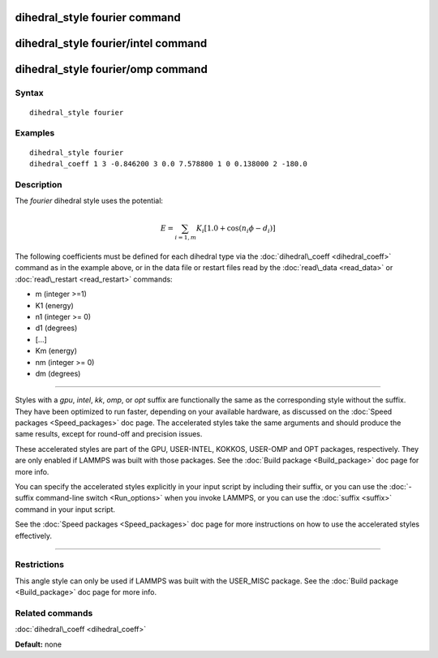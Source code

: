 .. index:: dihedral\_style fourier

dihedral\_style fourier command
===============================

dihedral\_style fourier/intel command
=====================================

dihedral\_style fourier/omp command
===================================

Syntax
""""""


.. parsed-literal::

   dihedral_style fourier

Examples
""""""""


.. parsed-literal::

   dihedral_style fourier
   dihedral_coeff 1 3 -0.846200 3 0.0 7.578800 1 0 0.138000 2 -180.0

Description
"""""""""""

The *fourier* dihedral style uses the potential:

.. math::

  E = \sum_{i=1,m} K_i  [ 1.0 + \cos ( n_i \phi - d_i ) ]


The following coefficients must be defined for each dihedral type via the
:doc:`dihedral\_coeff <dihedral_coeff>` command as in the example above, or in
the data file or restart files read by the :doc:`read\_data <read_data>`
or :doc:`read\_restart <read_restart>` commands:

* m (integer >=1)
* K1 (energy)
* n1 (integer >= 0)
* d1 (degrees)
* [...]
* Km (energy)
* nm (integer >= 0)
* dm (degrees)


----------


Styles with a *gpu*\ , *intel*\ , *kk*\ , *omp*\ , or *opt* suffix are
functionally the same as the corresponding style without the suffix.
They have been optimized to run faster, depending on your available
hardware, as discussed on the :doc:`Speed packages <Speed_packages>` doc
page.  The accelerated styles take the same arguments and should
produce the same results, except for round-off and precision issues.

These accelerated styles are part of the GPU, USER-INTEL, KOKKOS,
USER-OMP and OPT packages, respectively.  They are only enabled if
LAMMPS was built with those packages.  See the :doc:`Build package <Build_package>` doc page for more info.

You can specify the accelerated styles explicitly in your input script
by including their suffix, or you can use the :doc:`-suffix command-line switch <Run_options>` when you invoke LAMMPS, or you can use the
:doc:`suffix <suffix>` command in your input script.

See the :doc:`Speed packages <Speed_packages>` doc page for more
instructions on how to use the accelerated styles effectively.


----------


Restrictions
""""""""""""


This angle style can only be used if LAMMPS was built with the
USER\_MISC package.  See the :doc:`Build package <Build_package>` doc
page for more info.

Related commands
""""""""""""""""

:doc:`dihedral\_coeff <dihedral_coeff>`

**Default:** none


.. _lws: http://lammps.sandia.gov
.. _ld: Manual.html
.. _lc: Commands_all.html
